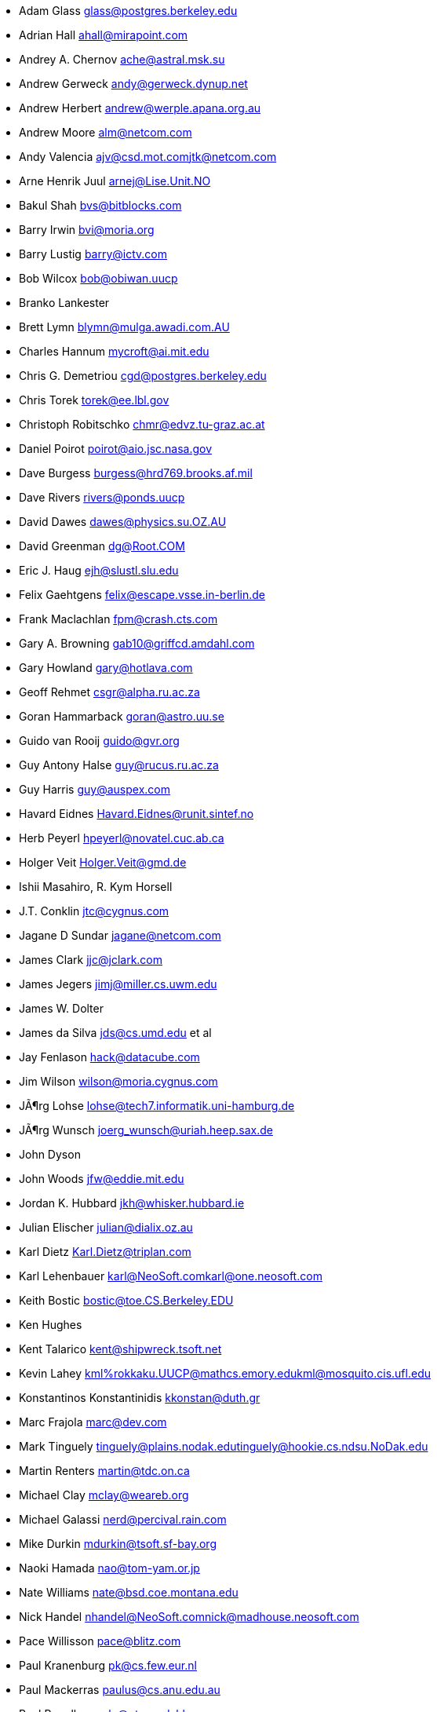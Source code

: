 * Adam Glass mailto:glass@postgres.berkeley.edu[glass@postgres.berkeley.edu]
* Adrian Hall mailto:ahall@mirapoint.com[ahall@mirapoint.com]
* Andrey A. Chernov mailto:ache@astral.msk.su[ache@astral.msk.su]
* Andrew Gerweck mailto:andy@gerweck.dynup.net[andy@gerweck.dynup.net]
* Andrew Herbert mailto:andrew@werple.apana.org.au[andrew@werple.apana.org.au]
* Andrew Moore mailto:alm@netcom.com[alm@netcom.com]
* Andy Valencia mailto:ajv@csd.mot.com[ajv@csd.mot.com]mailto:jtk@netcom.com[jtk@netcom.com]
* Arne Henrik Juul mailto:arnej@Lise.Unit.NO[arnej@Lise.Unit.NO]
* Bakul Shah mailto:bvs@bitblocks.com[bvs@bitblocks.com]
* Barry Irwin mailto:bvi@moria.org[bvi@moria.org]
* Barry Lustig mailto:barry@ictv.com[barry@ictv.com]
* Bob Wilcox mailto:bob@obiwan.uucp[bob@obiwan.uucp]
* Branko Lankester
* Brett Lymn mailto:blymn@mulga.awadi.com.AU[blymn@mulga.awadi.com.AU]
* Charles Hannum mailto:mycroft@ai.mit.edu[mycroft@ai.mit.edu]
* Chris G. Demetriou mailto:cgd@postgres.berkeley.edu[cgd@postgres.berkeley.edu]
* Chris Torek mailto:torek@ee.lbl.gov[torek@ee.lbl.gov]
* Christoph Robitschko mailto:chmr@edvz.tu-graz.ac.at[chmr@edvz.tu-graz.ac.at]
* Daniel Poirot mailto:poirot@aio.jsc.nasa.gov[poirot@aio.jsc.nasa.gov]
* Dave Burgess mailto:burgess@hrd769.brooks.af.mil[burgess@hrd769.brooks.af.mil]
* Dave Rivers mailto:rivers@ponds.uucp[rivers@ponds.uucp]
* David Dawes mailto:dawes@physics.su.OZ.AU[dawes@physics.su.OZ.AU]
* David Greenman mailto:dg@Root.COM[dg@Root.COM]
* Eric J. Haug mailto:ejh@slustl.slu.edu[ejh@slustl.slu.edu]
* Felix Gaehtgens mailto:felix@escape.vsse.in-berlin.de[felix@escape.vsse.in-berlin.de]
* Frank Maclachlan mailto:fpm@crash.cts.com[fpm@crash.cts.com]
* Gary A. Browning mailto:gab10@griffcd.amdahl.com[gab10@griffcd.amdahl.com]
* Gary Howland mailto:gary@hotlava.com[gary@hotlava.com]
* Geoff Rehmet mailto:csgr@alpha.ru.ac.za[csgr@alpha.ru.ac.za]
* Goran Hammarback mailto:goran@astro.uu.se[goran@astro.uu.se]
* Guido van Rooij mailto:guido@gvr.org[guido@gvr.org]
* Guy Antony Halse mailto:guy@rucus.ru.ac.za[guy@rucus.ru.ac.za]
* Guy Harris mailto:guy@auspex.com[guy@auspex.com]
* Havard Eidnes mailto:Havard.Eidnes@runit.sintef.no[Havard.Eidnes@runit.sintef.no]
* Herb Peyerl mailto:hpeyerl@novatel.cuc.ab.ca[hpeyerl@novatel.cuc.ab.ca]
* Holger Veit mailto:Holger.Veit@gmd.de[Holger.Veit@gmd.de]
* Ishii Masahiro, R. Kym Horsell
* J.T. Conklin mailto:jtc@cygnus.com[jtc@cygnus.com]
* Jagane D Sundar mailto:jagane@netcom.com[jagane@netcom.com]
* James Clark mailto:jjc@jclark.com[jjc@jclark.com]
* James Jegers mailto:jimj@miller.cs.uwm.edu[jimj@miller.cs.uwm.edu]
* James W. Dolter
* James da Silva mailto:jds@cs.umd.edu[jds@cs.umd.edu] et al
* Jay Fenlason mailto:hack@datacube.com[hack@datacube.com]
* Jim Wilson mailto:wilson@moria.cygnus.com[wilson@moria.cygnus.com]
* JÃ¶rg Lohse mailto:lohse@tech7.informatik.uni-hamburg.de[lohse@tech7.informatik.uni-hamburg.de]
* JÃ¶rg Wunsch mailto:joerg_wunsch@uriah.heep.sax.de[joerg_wunsch@uriah.heep.sax.de]
* John Dyson
* John Woods mailto:jfw@eddie.mit.edu[jfw@eddie.mit.edu]
* Jordan K. Hubbard mailto:jkh@whisker.hubbard.ie[jkh@whisker.hubbard.ie]
* Julian Elischer mailto:julian@dialix.oz.au[julian@dialix.oz.au]
* Karl Dietz mailto:Karl.Dietz@triplan.com[Karl.Dietz@triplan.com]
* Karl Lehenbauer mailto:karl@NeoSoft.com[karl@NeoSoft.com]mailto:karl@one.neosoft.com[karl@one.neosoft.com]
* Keith Bostic mailto:bostic@toe.CS.Berkeley.EDU[bostic@toe.CS.Berkeley.EDU]
* Ken Hughes
* Kent Talarico mailto:kent@shipwreck.tsoft.net[kent@shipwreck.tsoft.net]
* Kevin Lahey mailto:kml%rokkaku.UUCP@mathcs.emory.edu[kml%rokkaku.UUCP@mathcs.emory.edu]mailto:kml@mosquito.cis.ufl.edu[kml@mosquito.cis.ufl.edu]
* Konstantinos Konstantinidis mailto:kkonstan@duth.gr[kkonstan@duth.gr]
* Marc Frajola mailto:marc@dev.com[marc@dev.com]
* Mark Tinguely mailto:tinguely@plains.nodak.edu[tinguely@plains.nodak.edu]mailto:tinguely@hookie.cs.ndsu.NoDak.edu[tinguely@hookie.cs.ndsu.NoDak.edu]
* Martin Renters mailto:martin@tdc.on.ca[martin@tdc.on.ca]
* Michael Clay mailto:mclay@weareb.org[mclay@weareb.org]
* Michael Galassi mailto:nerd@percival.rain.com[nerd@percival.rain.com]
* Mike Durkin mailto:mdurkin@tsoft.sf-bay.org[mdurkin@tsoft.sf-bay.org]
* Naoki Hamada mailto:nao@tom-yam.or.jp[nao@tom-yam.or.jp]
* Nate Williams mailto:nate@bsd.coe.montana.edu[nate@bsd.coe.montana.edu]
* Nick Handel mailto:nhandel@NeoSoft.com[nhandel@NeoSoft.com]mailto:nick@madhouse.neosoft.com[nick@madhouse.neosoft.com]
* Pace Willisson mailto:pace@blitz.com[pace@blitz.com]
* Paul Kranenburg mailto:pk@cs.few.eur.nl[pk@cs.few.eur.nl]
* Paul Mackerras mailto:paulus@cs.anu.edu.au[paulus@cs.anu.edu.au]
* Paul Popelka mailto:paulp@uts.amdahl.com[paulp@uts.amdahl.com]
* Peter da Silva mailto:peter@NeoSoft.com[peter@NeoSoft.com]
* Phil Sutherland mailto:philsuth@mycroft.dialix.oz.au[philsuth@mycroft.dialix.oz.au]
* Poul-Henning Kamp mailto:phk@FreeBSD.org[phk@FreeBSD.org]
* Ralf Friedl mailto:friedl@informatik.uni-kl.de[friedl@informatik.uni-kl.de]
* Rick Macklem mailto:root@snowhite.cis.uoguelph.ca[root@snowhite.cis.uoguelph.ca]
* Robert D. Thrush mailto:rd@phoenix.aii.com[rd@phoenix.aii.com]
* Rodney W. Grimes mailto:rgrimes@cdrom.com[rgrimes@cdrom.com]
* Sascha Wildner mailto:swildner@channelz.GUN.de[swildner@channelz.GUN.de]
* Scott Burris mailto:scott@pita.cns.ucla.edu[scott@pita.cns.ucla.edu]
* Scott Reynolds mailto:scott@clmqt.marquette.mi.us[scott@clmqt.marquette.mi.us]
* Seamus Venasse mailto:svenasse@polaris.ca[svenasse@polaris.ca]
* Sean Eric Fagan mailto:sef@kithrup.com[sef@kithrup.com]
* Sean McGovern mailto:sean@sfarc.net[sean@sfarc.net]
* Simon J Gerraty mailto:sjg@melb.bull.oz.au[sjg@melb.bull.oz.au]mailto:sjg@zen.void.oz.au[sjg@zen.void.oz.au]
* Stephen McKay mailto:syssgm@devetir.qld.gov.au[syssgm@devetir.qld.gov.au]
* Terry Lambert mailto:terry@icarus.weber.edu[terry@icarus.weber.edu]
* Terry Lee mailto:terry@uivlsi.csl.uiuc.edu[terry@uivlsi.csl.uiuc.edu]
* Tor Egge mailto:Tor.Egge@idi.ntnu.no[Tor.Egge@idi.ntnu.no]
* Warren Toomey mailto:wkt@csadfa.cs.adfa.oz.au[wkt@csadfa.cs.adfa.oz.au]
* Wiljo Heinen mailto:wiljo@freeside.ki.open.de[wiljo@freeside.ki.open.de]
* William Jolitz mailto:withheld[withheld]
* Wolfgang Solfrank mailto:ws@tools.de[ws@tools.de]
* Wolfgang Stanglmeier mailto:wolf@dentaro.GUN.de[wolf@dentaro.GUN.de]
* Yuval Yarom mailto:yval@cs.huji.ac.il[yval@cs.huji.ac.il]
